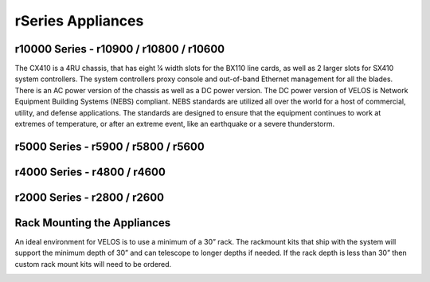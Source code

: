 ==================
rSeries Appliances
==================



r10000 Series - r10900 / r10800 / r10600
========================================

The CX410 is a 4RU chassis, that has eight ¼ width slots for the BX110 line cards, as well as 2 larger slots for SX410 system controllers. The system controllers proxy console and out-of-band Ethernet management for all the blades. There is an AC power version of the chassis as well as a DC power version. The DC power version of VELOS is Network Equipment Building Systems (NEBS) compliant. NEBS standards are utilized all over the world for a host of commercial, utility, and defense applications.  The standards are designed to ensure that the equipment continues to work at extremes of temperature, or after an extreme event, like an earthquake or a severe thunderstorm.  

.. image:: images/rseries_appliances/image1.png
  :align: center
  :scale: 60%

r5000 Series - r5900 / r5800 / r5600
====================================

.. image:: images/rseries_appliances/image2.png
  :align: center
  :scale: 90%


r4000 Series - r4800 / r4600
============================

.. image:: images/rseries_appliances/image3.png
  :align: center
  :scale: 90%


r2000 Series - r2800 / r2600
============================

.. image:: images/rseries_appliances/image4.png
  :align: center
  :scale: 90%

Rack Mounting the Appliances
============================

An ideal environment for VELOS is to use a minimum of a 30” rack. The rackmount kits that ship with the system will support the minimum depth of 30” and can telescope to longer depths if needed. If the rack depth is less than 30” then custom rack mount kits will need to be ordered.   

.. image:: images/velos_components/image2.png
  :align: center
  :scale: 90%














